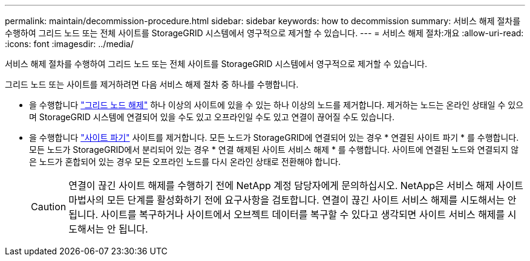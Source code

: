 ---
permalink: maintain/decommission-procedure.html 
sidebar: sidebar 
keywords: how to decommission 
summary: 서비스 해제 절차를 수행하여 그리드 노드 또는 전체 사이트를 StorageGRID 시스템에서 영구적으로 제거할 수 있습니다. 
---
= 서비스 해제 절차:개요
:allow-uri-read: 
:icons: font
:imagesdir: ../media/


[role="lead"]
서비스 해제 절차를 수행하여 그리드 노드 또는 전체 사이트를 StorageGRID 시스템에서 영구적으로 제거할 수 있습니다.

그리드 노드 또는 사이트를 제거하려면 다음 서비스 해제 절차 중 하나를 수행합니다.

* 을 수행합니다 link:grid-node-decommissioning.html["그리드 노드 해제"] 하나 이상의 사이트에 있을 수 있는 하나 이상의 노드를 제거합니다. 제거하는 노드는 온라인 상태일 수 있으며 StorageGRID 시스템에 연결되어 있을 수도 있고 오프라인일 수도 있고 연결이 끊어질 수도 있습니다.
* 을 수행합니다 link:site-decommissioning.html["사이트 파기"] 사이트를 제거합니다. 모든 노드가 StorageGRID에 연결되어 있는 경우 * 연결된 사이트 파기 * 를 수행합니다. 모든 노드가 StorageGRID에서 분리되어 있는 경우 * 연결 해제된 사이트 서비스 해제 * 를 수행합니다. 사이트에 연결된 노드와 연결되지 않은 노드가 혼합되어 있는 경우 모든 오프라인 노드를 다시 온라인 상태로 전환해야 합니다.
+

CAUTION: 연결이 끊긴 사이트 해제를 수행하기 전에 NetApp 계정 담당자에게 문의하십시오. NetApp은 서비스 해제 사이트 마법사의 모든 단계를 활성화하기 전에 요구사항을 검토합니다. 연결이 끊긴 사이트 서비스 해제를 시도해서는 안 됩니다. 사이트를 복구하거나 사이트에서 오브젝트 데이터를 복구할 수 있다고 생각되면 사이트 서비스 해제를 시도해서는 안 됩니다.


